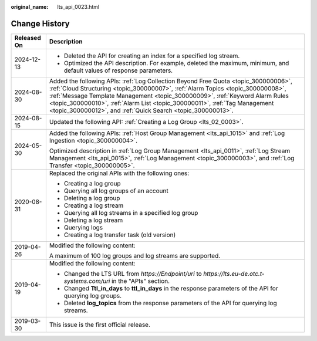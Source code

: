 :original_name: lts_api_0023.html

.. _lts_api_0023:

Change History
==============

+-----------------------------------+------------------------------------------------------------------------------------------------------------------------------------------------------------------------------------------------------------------------------------------------------------------------------------------------------------------------------------------------------------------------------------------------------+
| Released On                       | Description                                                                                                                                                                                                                                                                                                                                                                                          |
+===================================+======================================================================================================================================================================================================================================================================================================================================================================================================+
| 2024-12-13                        | -  Deleted the API for creating an index for a specified log stream.                                                                                                                                                                                                                                                                                                                                 |
|                                   | -  Optimized the API description. For example, deleted the maximum, minimum, and default values of response parameters.                                                                                                                                                                                                                                                                              |
+-----------------------------------+------------------------------------------------------------------------------------------------------------------------------------------------------------------------------------------------------------------------------------------------------------------------------------------------------------------------------------------------------------------------------------------------------+
| 2024-08-30                        | Added the following APIs: :ref:`Log Collection Beyond Free Quota <topic_300000006>`, :ref:`Cloud Structuring <topic_300000007>`, :ref:`Alarm Topics <topic_300000008>`, :ref:`Message Template Management <topic_300000009>`, :ref:`Keyword Alarm Rules <topic_300000010>`, :ref:`Alarm List <topic_300000011>`, :ref:`Tag Management <topic_300000012>`, and :ref:`Quick Search <topic_300000013>`. |
+-----------------------------------+------------------------------------------------------------------------------------------------------------------------------------------------------------------------------------------------------------------------------------------------------------------------------------------------------------------------------------------------------------------------------------------------------+
| 2024-08-15                        | Updated the following API: :ref:`Creating a Log Group <lts_02_0003>`.                                                                                                                                                                                                                                                                                                                                |
+-----------------------------------+------------------------------------------------------------------------------------------------------------------------------------------------------------------------------------------------------------------------------------------------------------------------------------------------------------------------------------------------------------------------------------------------------+
| 2024-05-30                        | Added the following APIs: :ref:`Host Group Management <lts_api_1015>` and :ref:`Log Ingestion <topic_300000004>`.                                                                                                                                                                                                                                                                                    |
|                                   |                                                                                                                                                                                                                                                                                                                                                                                                      |
|                                   | Optimized description in :ref:`Log Group Management <lts_api_0011>`, :ref:`Log Stream Management <lts_api_0015>`, :ref:`Log Management <topic_300000003>`, and :ref:`Log Transfer <topic_300000005>`.                                                                                                                                                                                                |
+-----------------------------------+------------------------------------------------------------------------------------------------------------------------------------------------------------------------------------------------------------------------------------------------------------------------------------------------------------------------------------------------------------------------------------------------------+
| 2020-08-31                        | Replaced the original APIs with the following ones:                                                                                                                                                                                                                                                                                                                                                  |
|                                   |                                                                                                                                                                                                                                                                                                                                                                                                      |
|                                   | -  Creating a log group                                                                                                                                                                                                                                                                                                                                                                              |
|                                   | -  Querying all log groups of an account                                                                                                                                                                                                                                                                                                                                                             |
|                                   | -  Deleting a log group                                                                                                                                                                                                                                                                                                                                                                              |
|                                   | -  Creating a log stream                                                                                                                                                                                                                                                                                                                                                                             |
|                                   | -  Querying all log streams in a specified log group                                                                                                                                                                                                                                                                                                                                                 |
|                                   | -  Deleting a log stream                                                                                                                                                                                                                                                                                                                                                                             |
|                                   | -  Querying logs                                                                                                                                                                                                                                                                                                                                                                                     |
|                                   | -  Creating a log transfer task (old version)                                                                                                                                                                                                                                                                                                                                                        |
+-----------------------------------+------------------------------------------------------------------------------------------------------------------------------------------------------------------------------------------------------------------------------------------------------------------------------------------------------------------------------------------------------------------------------------------------------+
| 2019-04-26                        | Modified the following content:                                                                                                                                                                                                                                                                                                                                                                      |
|                                   |                                                                                                                                                                                                                                                                                                                                                                                                      |
|                                   | A maximum of 100 log groups and log streams are supported.                                                                                                                                                                                                                                                                                                                                           |
+-----------------------------------+------------------------------------------------------------------------------------------------------------------------------------------------------------------------------------------------------------------------------------------------------------------------------------------------------------------------------------------------------------------------------------------------------+
| 2019-04-19                        | Modified the following content:                                                                                                                                                                                                                                                                                                                                                                      |
|                                   |                                                                                                                                                                                                                                                                                                                                                                                                      |
|                                   | -  Changed the LTS URL from *https://Endpoint/uri* to *https://lts.eu-de.otc.t-systems.com/uri* in the "APIs" section.                                                                                                                                                                                                                                                                               |
|                                   | -  Changed **Ttl_in_days** to **ttl_in_days** in the response parameters of the API for querying log groups.                                                                                                                                                                                                                                                                                         |
|                                   | -  Deleted **log_topics** from the response parameters of the API for querying log streams.                                                                                                                                                                                                                                                                                                          |
+-----------------------------------+------------------------------------------------------------------------------------------------------------------------------------------------------------------------------------------------------------------------------------------------------------------------------------------------------------------------------------------------------------------------------------------------------+
| 2019-03-30                        | This issue is the first official release.                                                                                                                                                                                                                                                                                                                                                            |
+-----------------------------------+------------------------------------------------------------------------------------------------------------------------------------------------------------------------------------------------------------------------------------------------------------------------------------------------------------------------------------------------------------------------------------------------------+
